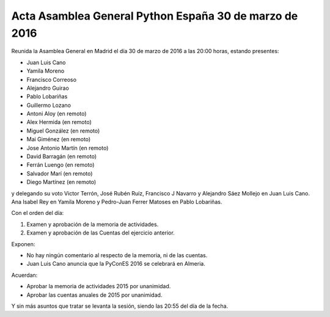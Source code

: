 Acta Asamblea General Python España 30 de marzo de 2016
-------------------------------------------------------

Reunida la Asamblea General en Madrid el día 30 de marzo de 2016
a las 20:00 horas, estando presentes:

* Juan Luis Cano
* Yamila Moreno
* Francisco Correoso
* Alejandro Guirao
* Pablo Lobariñas
* Guillermo Lozano
* Antoni Aloy (en remoto)
* Alex Hermida (en remoto)
* Miguel González (en remoto)
* Mai Giménez (en remoto)
* Jose Antonio Martín (en remoto)
* David Barragán (en remoto)
* Ferrán Luengo (en remoto)
* Salvador Marí (en remoto)
* Diego Martínez (en remoto)

y delegando su voto Victor Terrón, José Rubén Ruíz, Francisco J Navarro y Alejandro Sáez Mollejo en Juan Luis Cano.
Ana Isabel Rey en Yamila Moreno y Pedro-Juan Ferrer Matoses en Pablo Lobariñas.

Con el orden del día:

1. Examen y aprobación de la memoria de actividades.
2. Examen y aprobación de las Cuentas del ejercicio anterior.

Exponen:

* No hay ningún comentario al respecto de la memoria, ni de las cuentas.

* Juan Luis Cano anuncia que la PyConES 2016 se celebrará en Almeria.

Acuerdan:

* Aprobar la memoria de actividades 2015 por unanimidad.
* Aprobar las cuentas anuales de 2015 por unanimidad.


Y sin más asuntos que tratar se levanta la sesión, siendo las
20:55 del día de la fecha.


